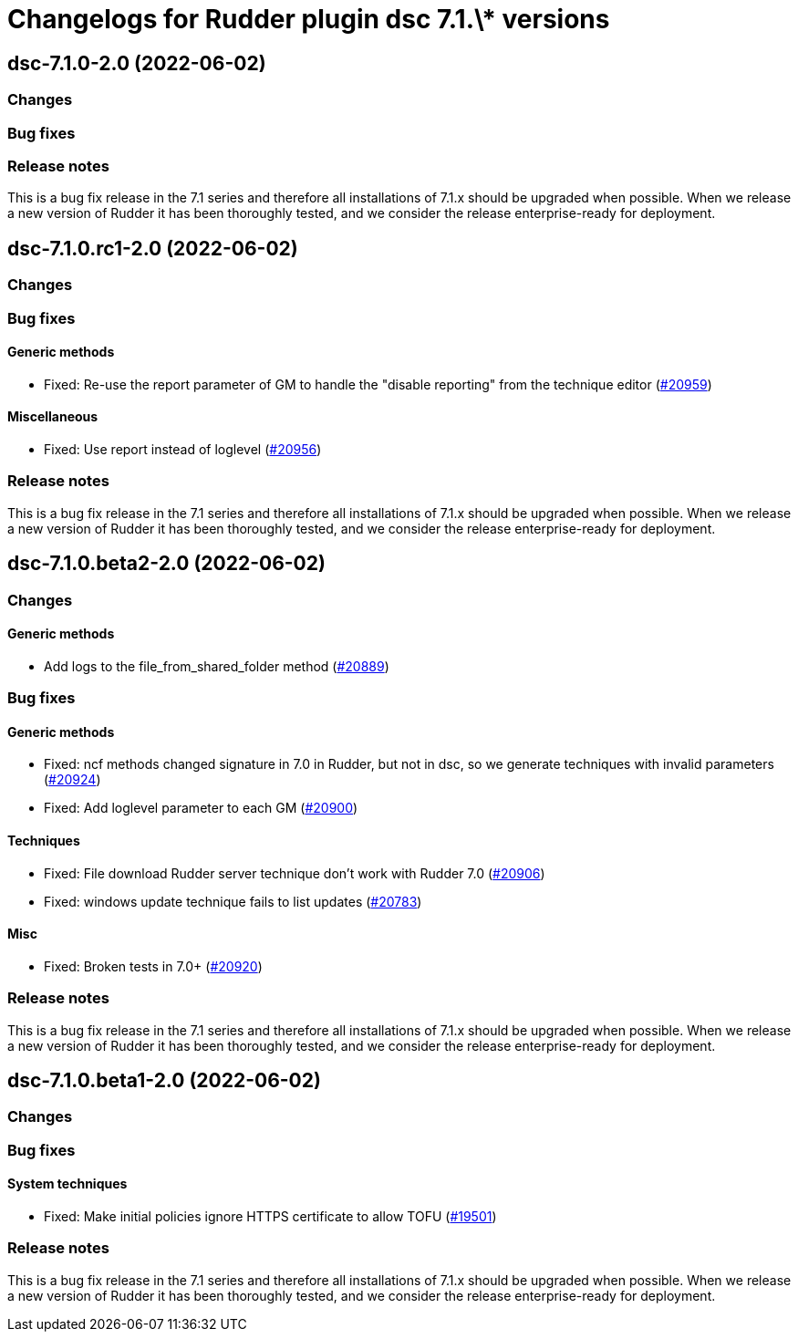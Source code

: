 = Changelogs for Rudder plugin dsc 7.1.\* versions

== dsc-7.1.0-2.0 (2022-06-02)

=== Changes


=== Bug fixes

=== Release notes

This is a bug fix release in the 7.1 series and therefore all installations of 7.1.x should be upgraded when possible. When we release a new version of Rudder it has been thoroughly tested, and we consider the release enterprise-ready for deployment.

== dsc-7.1.0.rc1-2.0 (2022-06-02)

=== Changes


=== Bug fixes

==== Generic methods

* Fixed: Re-use the report parameter of GM to handle the "disable reporting" from the technique editor
    (https://issues.rudder.io/issues/20959[#20959])

==== Miscellaneous

* Fixed: Use report instead of loglevel
    (https://issues.rudder.io/issues/20956[#20956])

=== Release notes

This is a bug fix release in the 7.1 series and therefore all installations of 7.1.x should be upgraded when possible. When we release a new version of Rudder it has been thoroughly tested, and we consider the release enterprise-ready for deployment.

== dsc-7.1.0.beta2-2.0 (2022-06-02)

=== Changes


==== Generic methods

* Add logs to the file_from_shared_folder method
    (https://issues.rudder.io/issues/20889[#20889])

=== Bug fixes

==== Generic methods

* Fixed: ncf methods changed signature in 7.0 in Rudder, but not in dsc, so we generate techniques with invalid parameters
    (https://issues.rudder.io/issues/20924[#20924])
* Fixed: Add loglevel parameter to each GM
    (https://issues.rudder.io/issues/20900[#20900])

==== Techniques

* Fixed: File download Rudder server technique don't work with Rudder 7.0
    (https://issues.rudder.io/issues/20906[#20906])
* Fixed: windows update technique fails to list updates
    (https://issues.rudder.io/issues/20783[#20783])

==== Misc

* Fixed: Broken tests in 7.0+
    (https://issues.rudder.io/issues/20920[#20920])

=== Release notes

This is a bug fix release in the 7.1 series and therefore all installations of 7.1.x should be upgraded when possible. When we release a new version of Rudder it has been thoroughly tested, and we consider the release enterprise-ready for deployment.

== dsc-7.1.0.beta1-2.0 (2022-06-02)

=== Changes


=== Bug fixes

==== System techniques

* Fixed: Make initial policies ignore HTTPS certificate to allow TOFU
    (https://issues.rudder.io/issues/19501[#19501])

=== Release notes

This is a bug fix release in the 7.1 series and therefore all installations of 7.1.x should be upgraded when possible. When we release a new version of Rudder it has been thoroughly tested, and we consider the release enterprise-ready for deployment.

